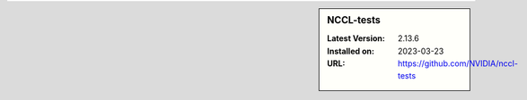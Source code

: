 .. sidebar:: NCCL-tests

   :Latest Version: 2.13.6
   :Installed on: 2023-03-23
   :URL: https://github.com/NVIDIA/nccl-tests
